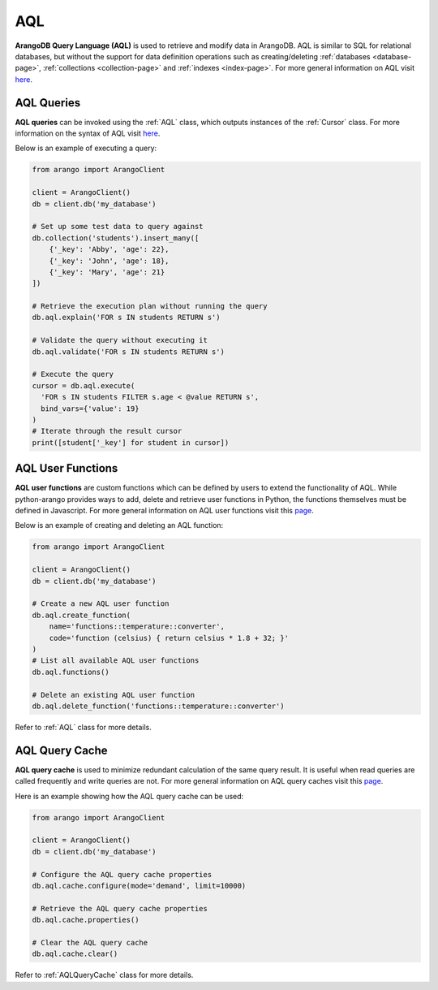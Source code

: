 .. _aql-page:

AQL
----

**ArangoDB Query Language (AQL)** is used to retrieve and modify data in
ArangoDB. AQL is similar to SQL for relational databases, but without the
support for data definition operations such as creating/deleting
:ref:`databases <database-page>`, :ref:`collections <collection-page>` and
:ref:`indexes <index-page>`. For more general information on AQL visit
`here <https://docs.arangodb.com/AQL>`__.

AQL Queries
===========

**AQL queries** can be invoked using the :ref:`AQL` class, which outputs
instances of the :ref:`Cursor` class. For more information on the syntax of AQL
visit `here <https://docs.arangodb.com/AQL/Fundamentals/Syntax.html>`__.

Below is an example of executing a query:

.. code-block:: python

    from arango import ArangoClient

    client = ArangoClient()
    db = client.db('my_database')

    # Set up some test data to query against
    db.collection('students').insert_many([
        {'_key': 'Abby', 'age': 22},
        {'_key': 'John', 'age': 18},
        {'_key': 'Mary', 'age': 21}
    ])

    # Retrieve the execution plan without running the query
    db.aql.explain('FOR s IN students RETURN s')

    # Validate the query without executing it
    db.aql.validate('FOR s IN students RETURN s')

    # Execute the query
    cursor = db.aql.execute(
      'FOR s IN students FILTER s.age < @value RETURN s',
      bind_vars={'value': 19}
    )
    # Iterate through the result cursor
    print([student['_key'] for student in cursor])


AQL User Functions
==================

**AQL user functions** are custom functions which can be defined by users to
extend the functionality of AQL. While python-arango provides ways to add,
delete and retrieve user functions in Python, the functions themselves must be
defined in Javascript. For more general information on AQL user functions visit
this `page <https://docs.arangodb.com/AQL/Extending>`__.

Below is an example of creating and deleting an AQL function:

.. code-block:: python

    from arango import ArangoClient

    client = ArangoClient()
    db = client.db('my_database')

    # Create a new AQL user function
    db.aql.create_function(
        name='functions::temperature::converter',
        code='function (celsius) { return celsius * 1.8 + 32; }'
    )
    # List all available AQL user functions
    db.aql.functions()

    # Delete an existing AQL user function
    db.aql.delete_function('functions::temperature::converter')

Refer to :ref:`AQL` class for more details.


AQL Query Cache
===============

**AQL query cache** is used to minimize redundant calculation of the same
query result. It is useful when read queries are called frequently and write
queries are not. For more general information on AQL query caches visit this
`page <https://docs.arangodb.com/AQL/ExecutionAndPerformance/QueryCache.html>`__.

Here is an example showing how the AQL query cache can be used:

.. code-block:: python

    from arango import ArangoClient

    client = ArangoClient()
    db = client.db('my_database')

    # Configure the AQL query cache properties
    db.aql.cache.configure(mode='demand', limit=10000)

    # Retrieve the AQL query cache properties
    db.aql.cache.properties()

    # Clear the AQL query cache
    db.aql.cache.clear()

Refer to :ref:`AQLQueryCache` class for more details.
